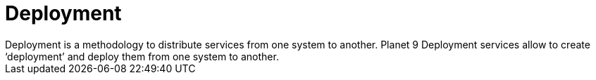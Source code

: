 = Deployment
Deployment is a methodology to distribute services from one system to another. Planet 9 Deployment services allow to create ‘deployment’ and deploy them from one system to another.